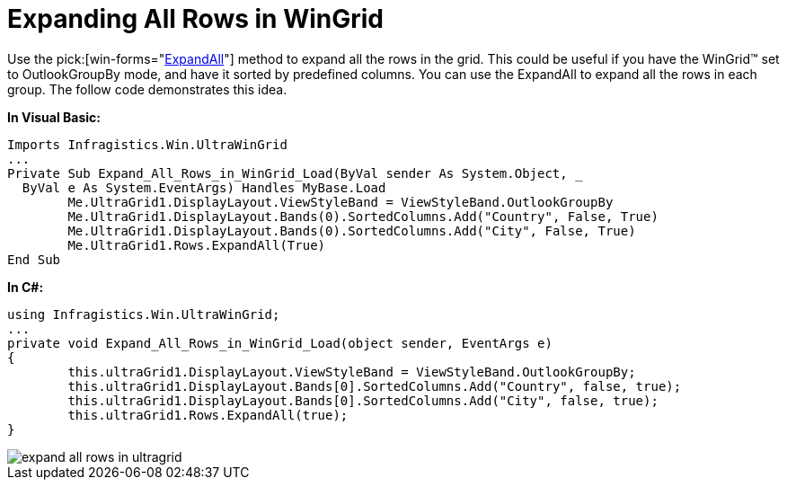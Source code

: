 ﻿////

|metadata|
{
    "name": "wingrid-expanding-all-rows-in-wingrid",
    "controlName": ["WinGrid"],
    "tags": ["Grids","How Do I","Layouts"],
    "guid": "{C40462B9-AB99-4ADC-BD88-B18519ED80B9}",  
    "buildFlags": [],
    "createdOn": "2005-11-07T00:00:00Z"
}
|metadata|
////

= Expanding All Rows in WinGrid

Use the  pick:[win-forms="link:{ApiPlatform}win.ultrawingrid{ApiVersion}~infragistics.win.ultrawingrid.ultragridrow~expandall.html[ExpandAll]"]  method to expand all the rows in the grid. This could be useful if you have the WinGrid™ set to OutlookGroupBy mode, and have it sorted by predefined columns. You can use the ExpandAll to expand all the rows in each group. The follow code demonstrates this idea.

*In Visual Basic:*

----
Imports Infragistics.Win.UltraWinGrid
...
Private Sub Expand_All_Rows_in_WinGrid_Load(ByVal sender As System.Object, _
  ByVal e As System.EventArgs) Handles MyBase.Load
	Me.UltraGrid1.DisplayLayout.ViewStyleBand = ViewStyleBand.OutlookGroupBy
	Me.UltraGrid1.DisplayLayout.Bands(0).SortedColumns.Add("Country", False, True)
	Me.UltraGrid1.DisplayLayout.Bands(0).SortedColumns.Add("City", False, True)
	Me.UltraGrid1.Rows.ExpandAll(True)
End Sub
----

*In C#:*

----
using Infragistics.Win.UltraWinGrid;
...
private void Expand_All_Rows_in_WinGrid_Load(object sender, EventArgs e)
{
	this.ultraGrid1.DisplayLayout.ViewStyleBand = ViewStyleBand.OutlookGroupBy;
	this.ultraGrid1.DisplayLayout.Bands[0].SortedColumns.Add("Country", false, true);
	this.ultraGrid1.DisplayLayout.Bands[0].SortedColumns.Add("City", false, true);
	this.ultraGrid1.Rows.ExpandAll(true);
}
----

image::images/WinGrid_Expand_All_Rows_in_WinGrid_01.png[expand all rows in ultragrid]